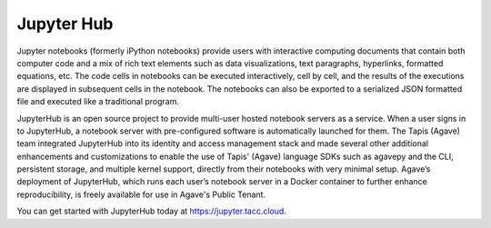 
Jupyter Hub
-----------

Jupyter notebooks (formerly iPython notebooks) provide users with interactive computing documents that contain both computer code and a mix of rich text elements such as data visualizations, text paragraphs, hyperlinks, formatted equations, etc. The code cells in notebooks can be executed interactively, cell by cell, and the results of the executions are displayed in subsequent cells in the notebook. The notebooks can also be exported to a serialized JSON formatted file and executed like a traditional program.

JupyterHub is an open source project to provide multi-user hosted notebook servers as a service. When a user signs in to JupyterHub, a notebook server with pre-configured software is automatically launched for them. The Tapis (Agave) team integrated JupyterHub into its identity and access management stack and made several other additional enhancements and customizations to enable the use of Tapis' (Agave) language SDKs such as agavepy and the CLI, persistent storage, and multiple kernel support, directly from their notebooks with very minimal setup. Agave’s deployment of JupyterHub, which runs each user’s notebook server in a Docker container to further enhance reproducibility, is freely available for use in Agave's Public Tenant. 

You can get started with JupyterHub today at `https://jupyter.tacc.cloud <https://jupyter.tacc.cloud>`_.
